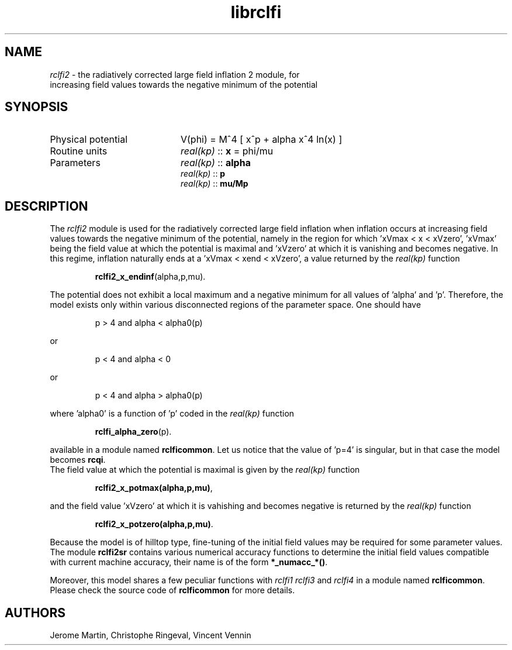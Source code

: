 .TH librclfi 3 "December 5, 2019" "libaspic" "Module convention" 

.SH NAME
.I rclfi2
- the radiatively corrected large field inflation 2 module, for
  increasing field values towards the negative minimum of the potential

.SH SYNOPSIS
.TP 20
Physical potential
V(phi) = M^4 [ x^p + alpha x^4 ln(x) ]
.TP
Routine units
.I real(kp)
::
.B x
= phi/mu
.TP
Parameters
.I real(kp)
::
.B alpha
.RS
.I real(kp)
::
.B p
.RS
.RE
.I real(kp)
::
.B mu/Mp
.RE

.SH DESCRIPTION
The
.I rclfi2
module is used for the radiatively corrected large field inflation
when inflation occurs at increasing field values towards the negative
minimum of the potential, namely in the region for which 'xVmax < x <
xVzero', 'xVmax' being the field value at which the potential is
maximal and 'xVzero' at which it is vanishing and becomes negative. In
this regime, inflation naturally ends at a 'xVmax < xend < xVzero', a
value returned by the
.I real(kp)
function
.IP
.BR rclfi2_x_endinf (alpha,p,mu).
.RS
.RE

The potential does not exhibit a local maximum and a negative minimum
for all values of 'alpha' and 'p'. Therefore, the model exists only
within various disconnected regions of the parameter space. One should
have
.IP
p > 4 and alpha < alpha0(p)
.P
or
.IP
p < 4 and alpha < 0
.P
or
.IP
p < 4 and alpha > alpha0(p)
.P
where 'alpha0' is a function of 'p' coded in the
.I real(kp)
function
.IP
.BR rclfi_alpha_zero (p).
.RS
.RE

available in a module named
.BR rclficommon .
Let us notice that the value of 'p=4' is singular, but in that case
the model becomes
.BR rcqi .
.RS
.RE
The field value at which the potential is maximal is given by the
.I real(kp)
function
.IP
.BR rclfi2_x_potmax(alpha,p,mu) ,
.RS
.RE

and the field value 'xVzero' at which it is vahishing and becomes
negative is returned by the
.I real(kp)
function
.IP
.BR rclfi2_x_potzero(alpha,p,mu) .
.RS
.RE

Because the model is of hilltop type, fine-tuning of the
initial field values may be required for some parameter values. The
module
.BR rclfi2sr
contains various numerical accuracy functions to determine the initial
field values compatible with current machine accuracy, their name is of the
form
.BR *_numacc_*() .
.RS
.RE

Moreover, this model shares a few peculiar functions with
.I rclfi1
.I rclfi3
and
.I rclfi4
in a module named
.BR rclficommon .
Please check the source code of
.B rclficommon
for more details.
.SH AUTHORS
Jerome Martin, Christophe Ringeval, Vincent Vennin
